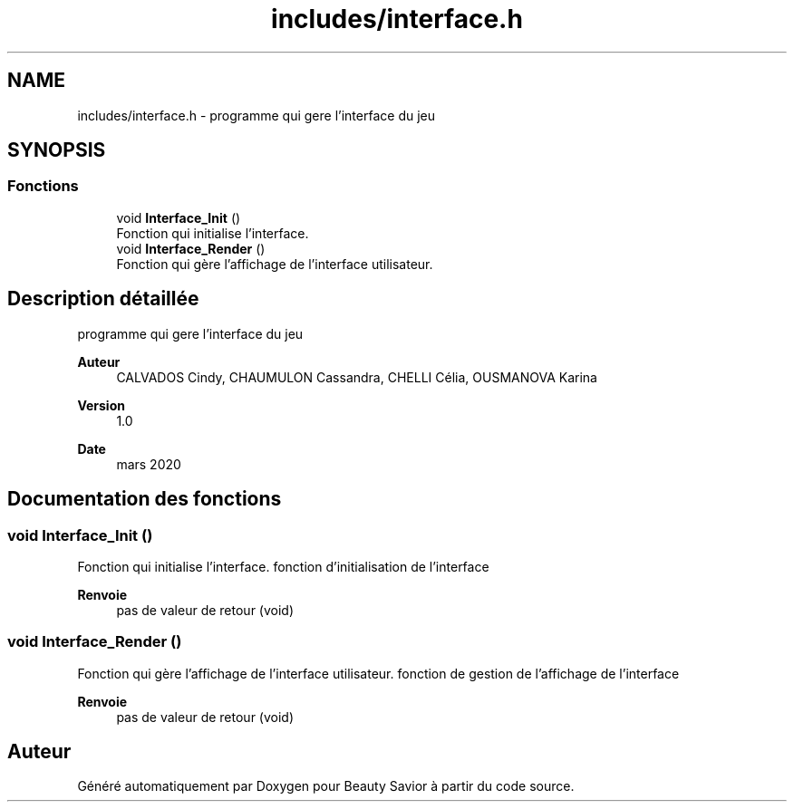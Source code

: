 .TH "includes/interface.h" 3 "Samedi 16 Mai 2020" "Version 0.2" "Beauty Savior" \" -*- nroff -*-
.ad l
.nh
.SH NAME
includes/interface.h \- programme qui gere l'interface du jeu  

.SH SYNOPSIS
.br
.PP
.SS "Fonctions"

.in +1c
.ti -1c
.RI "void \fBInterface_Init\fP ()"
.br
.RI "Fonction qui initialise l'interface\&. "
.ti -1c
.RI "void \fBInterface_Render\fP ()"
.br
.RI "Fonction qui gère l'affichage de l'interface utilisateur\&. "
.in -1c
.SH "Description détaillée"
.PP 
programme qui gere l'interface du jeu 


.PP
\fBAuteur\fP
.RS 4
CALVADOS Cindy, CHAUMULON Cassandra, CHELLI Célia, OUSMANOVA Karina 
.RE
.PP
\fBVersion\fP
.RS 4
1\&.0 
.RE
.PP
\fBDate\fP
.RS 4
mars 2020 
.RE
.PP

.SH "Documentation des fonctions"
.PP 
.SS "void Interface_Init ()"

.PP
Fonction qui initialise l'interface\&. fonction d'initialisation de l'interface
.PP
\fBRenvoie\fP
.RS 4
pas de valeur de retour (void) 
.RE
.PP

.SS "void Interface_Render ()"

.PP
Fonction qui gère l'affichage de l'interface utilisateur\&. fonction de gestion de l'affichage de l'interface
.PP
\fBRenvoie\fP
.RS 4
pas de valeur de retour (void) 
.RE
.PP

.SH "Auteur"
.PP 
Généré automatiquement par Doxygen pour Beauty Savior à partir du code source\&.
